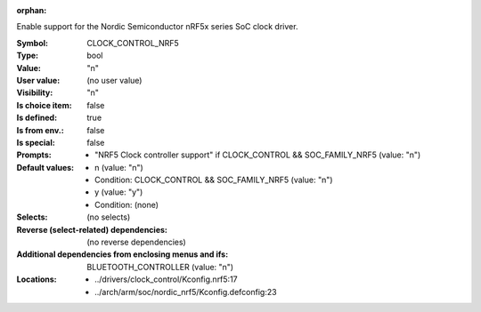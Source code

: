 :orphan:

.. title:: CLOCK_CONTROL_NRF5

.. option:: CONFIG_CLOCK_CONTROL_NRF5:
.. _CONFIG_CLOCK_CONTROL_NRF5:

Enable support for the Nordic Semiconductor nRF5x series SoC clock
driver.



:Symbol:           CLOCK_CONTROL_NRF5
:Type:             bool
:Value:            "n"
:User value:       (no user value)
:Visibility:       "n"
:Is choice item:   false
:Is defined:       true
:Is from env.:     false
:Is special:       false
:Prompts:

 *  "NRF5 Clock controller support" if CLOCK_CONTROL && SOC_FAMILY_NRF5 (value: "n")
:Default values:

 *  n (value: "n")
 *   Condition: CLOCK_CONTROL && SOC_FAMILY_NRF5 (value: "n")
 *  y (value: "y")
 *   Condition: (none)
:Selects:
 (no selects)
:Reverse (select-related) dependencies:
 (no reverse dependencies)
:Additional dependencies from enclosing menus and ifs:
 BLUETOOTH_CONTROLLER (value: "n")
:Locations:
 * ../drivers/clock_control/Kconfig.nrf5:17
 * ../arch/arm/soc/nordic_nrf5/Kconfig.defconfig:23